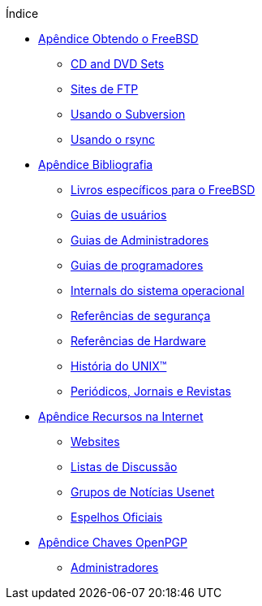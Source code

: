 // Code generated by the FreeBSD Documentation toolchain. DO NOT EDIT.
// Please don't change this file manually but run `make` to update it.
// For more information, please read the FreeBSD Documentation Project Primer

[.toc]
--
[.toc-title]
Índice

* link:../mirrors[Apêndice Obtendo o FreeBSD]
** link:../mirrors/#mirrors-cdrom[CD and DVD Sets]
** link:../mirrors/#mirrors-ftp[Sites de FTP]
** link:../mirrors/#svn[Usando o Subversion]
** link:../mirrors/#mirrors-rsync[Usando o rsync]
* link:../bibliography[Apêndice Bibliografia]
** link:../bibliography/#bibliography-freebsd[Livros específicos para o FreeBSD]
** link:../bibliography/#bibliography-userguides[Guias de usuários]
** link:../bibliography/#bibliography-adminguides[Guias de Administradores]
** link:../bibliography/#bibliography-programmers[Guias de programadores]
** link:../bibliography/#bibliography-osinternals[Internals do sistema operacional]
** link:../bibliography/#bibliography-security[Referências de segurança]
** link:../bibliography/#bibliography-hardware[Referências de Hardware]
** link:../bibliography/#bibliography-history[História do UNIX(TM)]
** link:../bibliography/#bibliography-journals[Periódicos, Jornais e Revistas]
* link:../eresources[Apêndice Recursos na Internet]
** link:../eresources/#eresources-www[Websites]
** link:../eresources/#eresources-mail[Listas de Discussão]
** link:../eresources/#eresources-news[Grupos de Notícias Usenet]
** link:../eresources/#eresources-web[Espelhos Oficiais]
* link:../pgpkeys[Apêndice Chaves OpenPGP]
** link:../pgpkeys/#pgpkeys-officers[Administradores]
--
